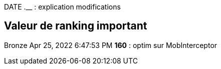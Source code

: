 
DATE  *__* __.__ : explication modifications

== Valeur de ranking important

Bronze
Apr 25, 2022 6:47:53 PM *160* : optim sur MobInterceptor